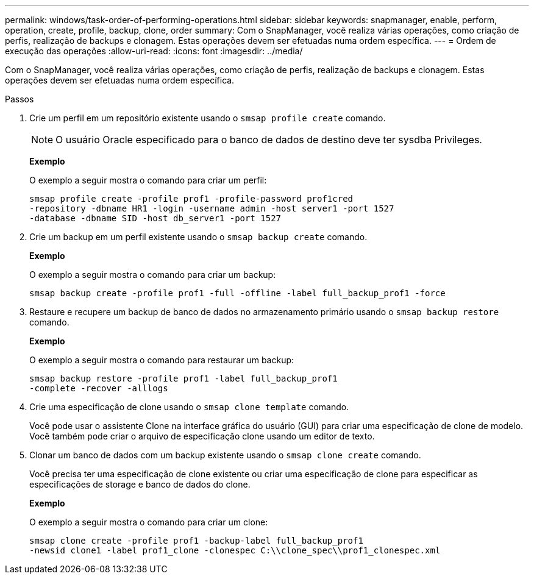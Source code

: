 ---
permalink: windows/task-order-of-performing-operations.html 
sidebar: sidebar 
keywords: snapmanager, enable, perform, operation, create, profile, backup, clone, order 
summary: Com o SnapManager, você realiza várias operações, como criação de perfis, realização de backups e clonagem. Estas operações devem ser efetuadas numa ordem específica. 
---
= Ordem de execução das operações
:allow-uri-read: 
:icons: font
:imagesdir: ../media/


[role="lead"]
Com o SnapManager, você realiza várias operações, como criação de perfis, realização de backups e clonagem. Estas operações devem ser efetuadas numa ordem específica.

.Passos
. Crie um perfil em um repositório existente usando o `smsap profile create` comando.
+

NOTE: O usuário Oracle especificado para o banco de dados de destino deve ter sysdba Privileges.

+
*Exemplo*

+
O exemplo a seguir mostra o comando para criar um perfil:

+
[listing]
----
smsap profile create -profile prof1 -profile-password prof1cred
-repository -dbname HR1 -login -username admin -host server1 -port 1527
-database -dbname SID -host db_server1 -port 1527
----
. Crie um backup em um perfil existente usando o `smsap backup create` comando.
+
*Exemplo*

+
O exemplo a seguir mostra o comando para criar um backup:

+
[listing]
----
smsap backup create -profile prof1 -full -offline -label full_backup_prof1 -force
----
. Restaure e recupere um backup de banco de dados no armazenamento primário usando o `smsap backup restore` comando.
+
*Exemplo*

+
O exemplo a seguir mostra o comando para restaurar um backup:

+
[listing]
----
smsap backup restore -profile prof1 -label full_backup_prof1
-complete -recover -alllogs
----
. Crie uma especificação de clone usando o `smsap clone template` comando.
+
Você pode usar o assistente Clone na interface gráfica do usuário (GUI) para criar uma especificação de clone de modelo. Você também pode criar o arquivo de especificação clone usando um editor de texto.

. Clonar um banco de dados com um backup existente usando o `smsap clone create` comando.
+
Você precisa ter uma especificação de clone existente ou criar uma especificação de clone para especificar as especificações de storage e banco de dados do clone.

+
*Exemplo*

+
O exemplo a seguir mostra o comando para criar um clone:

+
[listing]
----
smsap clone create -profile prof1 -backup-label full_backup_prof1
-newsid clone1 -label prof1_clone -clonespec C:\\clone_spec\\prof1_clonespec.xml
----

